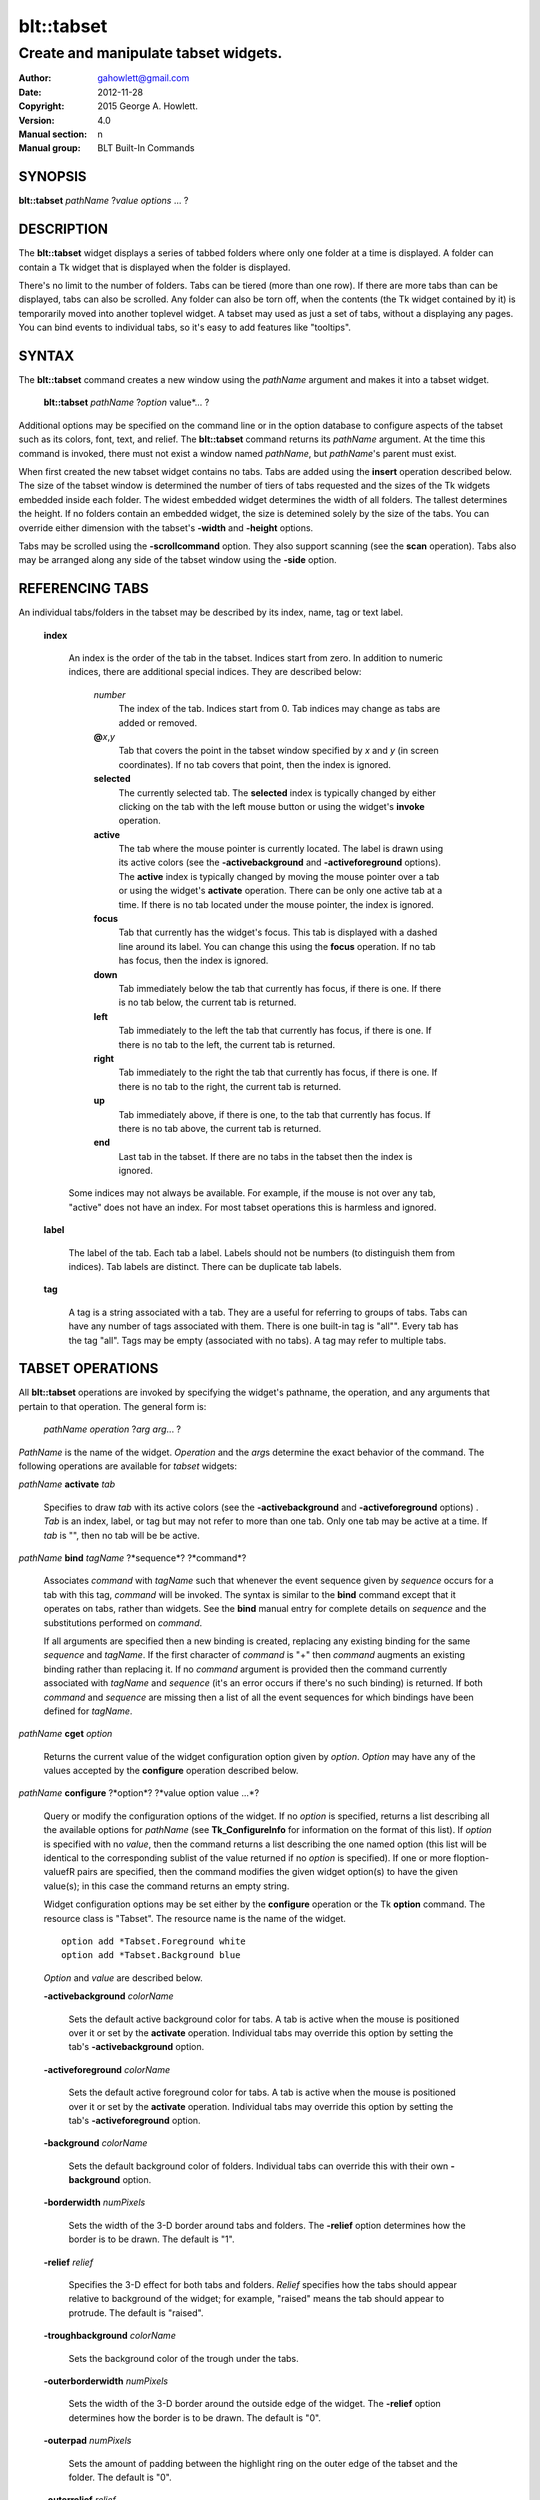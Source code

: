 
===============
blt::tabset
===============

-------------------------------------
Create and manipulate tabset widgets.
-------------------------------------

:Author: gahowlett@gmail.com
:Date:   2012-11-28
:Copyright: 2015 George A. Howlett.
:Version: 4.0
:Manual section: n
:Manual group: BLT Built-In Commands

.. TODO: authors and author with name <email>

SYNOPSIS
--------

**blt::tabset** *pathName* ?\ *value* *options* ... ?

DESCRIPTION
-----------

The **blt::tabset** widget displays a series of tabbed folders where only one
folder at a time is displayed. A folder can contain a Tk widget that is
displayed when the folder is displayed.

There's no limit to the number of folders.  Tabs can be tiered (more than
one row).  If there are more tabs than can be displayed, tabs can also be
scrolled.  Any folder can also be torn off, when the contents (the Tk
widget contained by it) is temporarily moved into another toplevel widget.
A tabset may used as just a set of tabs, without a displaying any pages.
You can bind events to individual tabs, so it's easy to add features like
"tooltips".

SYNTAX
------

The **blt::tabset** command creates a new window using the *pathName*
argument and makes it into a tabset widget.

  **blt::tabset** *pathName* ?\ *option* value*\ ... ?

Additional options may be specified on the command line or in the option
database to configure aspects of the tabset such as its colors, font, text,
and relief.  The **blt::tabset** command returns its *pathName* argument.  At
the time this command is invoked, there must not exist a window named
*pathName*, but *pathName*'s parent must exist.

When first created the new tabset widget contains no tabs.  Tabs are added
using the **insert** operation described below.  The size of the tabset
window is determined the number of tiers of tabs requested and the sizes of
the Tk widgets embedded inside each folder.  The widest embedded widget
determines the width of all folders. The tallest determines the height.  If
no folders contain an embedded widget, the size is detemined solely by the
size of the tabs.  You can override either dimension with the tabset's
**-width** and **-height** options.

Tabs may be scrolled using the **-scrollcommand** option.  They also
support scanning (see the **scan** operation).  Tabs also may be arranged
along any side of the tabset window using the **-side** option.

REFERENCING TABS
----------------

An individual tabs/folders in the tabset may be described by its index, 
name, tag or text label.  

  **index**

    An index is the order of the tab in the tabset.  Indices start from zero.
    In addition to numeric indices, there are additional special indices.
    They are described below:

      *number* 
	The index of the tab.  Indices start from 0.  Tab indices may
	change as tabs are added or removed.

      **@**\ *x*\ ,\ *y*
	Tab that covers the point in the tabset window
	specified by *x* and *y* (in screen coordinates).  If no
	tab covers that point, then the index is ignored.

      **selected** 
	The currently selected tab.  The **selected** index is 
	typically changed by either clicking on the tab with the left mouse 
	button or using the widget's **invoke** operation.

      **active** 
	The tab where the mouse pointer is currently located.  The label is
	drawn using its active colors (see the **-activebackground** and
	**-activeforeground** options).  The **active** index is typically
	changed by moving the mouse pointer over a tab or using the widget's
	**activate** operation. There can be only one active tab at a time.  If
	there is no tab located under the mouse pointer, the index is ignored.

      **focus** 
        Tab that currently has the widget's focus.  This tab is displayed with a
        dashed line around its label.  You can change this using the **focus**
        operation. If no tab has focus, then the index is ignored.

      **down** 
	Tab immediately below the tab that currently has focus,
	if there is one. If there is no tab below, the current 
	tab is returned.

      **left**
        Tab immediately to the left the tab that currently has focus, if there
        is one.  If there is no tab to the left, the current tab is returned.

      **right** 
        Tab immediately to the right the tab that currently has focus, if there
        is one. If there is no tab to the right, the current tab is returned.

      **up** 
        Tab immediately above, if there is one, to the tab that currently has
        focus. If there is no tab above, the current tab is returned.

      **end**
        Last tab in the tabset.  If there are no tabs in the tabset then the
        index is ignored.

    Some indices may not always be available.  For example, if the mouse is not
    over any tab, "active" does not have an index.  For most tabset operations
    this is harmless and ignored.

  **label**

    The label of the tab.  Each tab a label.  Labels should not be numbers
    (to distinguish them from indices). Tab labels are distinct.  There can
    be duplicate tab labels.

  **tag**

    A tag is a string associated with a tab.  They are a useful for
    referring to groups of tabs. Tabs can have any number of tags
    associated with them.  There is one built-in tag is "all"".  Every tab
    has the tag "all".  Tags may be empty (associated with no tabs).  A tag
    may refer to multiple tabs.


TABSET OPERATIONS
-----------------

All **blt::tabset** operations are invoked by specifying the widget's
pathname, the operation, and any arguments that pertain to that
operation.  The general form is:

  *pathName* *operation* ?\ *arg* *arg*\ ... ?

*PathName* is the name of the widget. *Operation* and the *arg*\ s
determine the exact behavior of the command.  The following operations are
available for *tabset* widgets:

*pathName* **activate** *tab* 

  Specifies to draw *tab* with its active colors (see the
  **-activebackground** and **-activeforeground** options) . *Tab* is
  an index, label, or tag but may not refer to more than one tab.  Only one
  tab may be active at a time.  If *tab* is "", then no tab will be be
  active.

*pathName* **bind** *tagName* ?*sequence*? ?*command*? 

  Associates *command* with *tagName* such that whenever the event sequence
  given by *sequence* occurs for a tab with this tag, *command* will be
  invoked.  The syntax is similar to the **bind** command except that it
  operates on tabs, rather than widgets. See the **bind** manual entry for
  complete details on *sequence* and the substitutions performed on
  *command*.
  
  If all arguments are specified then a new binding is created, replacing
  any existing binding for the same *sequence* and *tagName*.  If the first
  character of *command* is "+" then *command* augments an existing binding
  rather than replacing it.  If no *command* argument is provided then the
  command currently associated with *tagName* and *sequence* (it's an error
  occurs if there's no such binding) is returned.  If both *command* and
  *sequence* are missing then a list of all the event sequences for which
  bindings have been defined for *tagName*.

*pathName* **cget** *option*

  Returns the current value of the widget configuration option given by
  *option*.  *Option* may have any of the values accepted by the
  **configure** operation described below.

*pathName* **configure** ?*option*? ?*value option value ...*?

  Query or modify the configuration options of the widget.  If no *option*
  is specified, returns a list describing all the available options for
  *pathName* (see **Tk_ConfigureInfo** for information on the format of
  this list).  If *option* is specified with no *value*, then the command
  returns a list describing the one named option (this list will be
  identical to the corresponding sublist of the value returned if no
  *option* is specified).  If one or more \fIoption\-value\fR pairs are
  specified, then the command modifies the given widget option(s) to have
  the given value(s); in this case the command returns an empty string.

  Widget configuration options may be set either by the **configure** 
  operation or the Tk **option** command.  The resource class
  is "Tabset".  The resource name is the name of the widget.

  ::

     option add *Tabset.Foreground white
     option add *Tabset.Background blue

  *Option* and *value* are described below.

  **-activebackground** *colorName*

    Sets the default active background color for tabs.  A tab is active
    when the mouse is positioned over it or set by the **activate**
    operation.  Individual tabs may override this option by setting the
    tab's **-activebackground** option.

  **-activeforeground** *colorName*

    Sets the default active foreground color for tabs.  A tab is active
    when the mouse is positioned over it or set by the **activate**
    operation.  Individual tabs may override this option by setting the
    tab's **-activeforeground** option.

  **-background** *colorName*

    Sets the default background color of folders.  Individual tabs can
    override this with their own **-background** option.

  **-borderwidth** *numPixels*

    Sets the width of the 3\-D border around tabs and folders. The
    **-relief** option determines how the border is to be drawn.  The
    default is "1".

  **-relief** *relief*

    Specifies the 3-D effect for both tabs and folders.  *Relief* specifies
    how the tabs should appear relative to background of the widget; for
    example, "raised" means the tab should appear to protrude.  The default
    is "raised".

  **-troughbackground** *colorName*

    Sets the background color of the trough under the tabs.  

  **-outerborderwidth** *numPixels*

    Sets the width of the 3\-D border around the outside edge of the
    widget.  The **-relief** option determines how the border is to be
    drawn.  The default is "0".

  **-outerpad** *numPixels*

    Sets the amount of padding between the highlight ring on the outer edge
    of the tabset and the folder.  The default is "0".

  **-outerrelief** *relief*

    Specifies the 3-D effect for the tabset widget.  *Relief* specifies how
    the tabset should appear relative to widget that it is packed into; for
    example, "raised" means the tabset should appear to protrude.  The
    default is "sunken".

  **-cursor** *cursor*

    Specifies the widget's cursor.  The default cursor is "".

  **-dashes** *dashList*

    Sets the dash style of the focus outline.  When a tab has the widget's
    focus, it is drawn with a dashed outline around its label.  *DashList*
    is a list of up to 11 numbers that alternately represent the lengths of
    the dashes and gaps on the cross hair lines.  Each number must be
    between 1 and 255.  If *dashList* is "", the outline will be a solid
    line.  The default value is "5 2".

  **-font** *fontName*

    Sets the default font for the text in tab labels.  Individual tabs may
    override this by setting the tab's **-font** option.  The default value
    is "Arial 9".

  **-foreground** *color* 

    Sets the default color of tab labels.  Individual tabs may override
    this option by setting the tab's **-foreground** option.  The default
    value is "black".

  **-gap** *numPixels*

    Sets the gap (in pixels) between tabs.  The default value is "2".

  **-height** *numPixels*

    Specifies the requested height of widget.  If *numPixels* is 0, then the
    height of the widget will be calculated based on the size the tabs and
    their pages.  The default is "0".

  **-highlightbackground**  *colorName*
    Sets the color to display in the traversal highlight region when the
    tabset does not have the input focus.

  **-highlightcolor** *color*

    Sets the color to use for the traversal highlight rectangle that is
    drawn around the widget when it has the input focus.  The default is
    "black".

  **-highlightthickness** *numPixels*

   Sets the width of the highlight rectangle to draw around the outside of
   the widget when it has the input focus. *NumPixels* is a non-negative
   value and may have any of the forms acceptable to **Tk_GetPixels**.  If
   the value is zero, no focus highlight is drawn around the widget.  The
   default is "2".

  **-pageheight** *numPixels*

    Sets the requested height of the page.  The page is the area under the
    tab used to display the page contents.  If *numPixels* is "0", the
    maximum height of all embedded tab windows is used.  The default is
    "0".

  **-pagewidth** *numPixels*

    Sets the requested width of the page.  The page is the area under the
    tab used to display the page contents.  If *numPixels* is "0", the
    maximum width of all embedded tab windows is used.  The default is "0".

  **-perforationcommand** *string*

    Specifies a Tcl script to be invoked to tear off the current page in
    the tabset. This command is typically invoked when left mouse button is
    released over the tab perforation.  The default action is to tear-off
    the page and place it into a new toplevel window.

  **-rotate** *angle*

    Specifies the degrees to rotate text in tab labels.  *Angle* is a real
    value representing the number of degrees to rotate the text labels.
    The default is "0.0" degrees.

  **-tabwidth** *width*

    Indicates the width of each tab.  *Width* can be one of the
    following:

      variable
        The width of the tab is determined by its text and image.

      same
        The width of every tab is the maximum size.

      pixels
        The width of the tab is set to \fIpixels\R. 
        *Pixels* is a positive screen distance.

    The default is "same".

  **-scrollcommand** *string*

    Specifies the prefix for a command for communicating with scrollbars.
    Whenever the view in the widget's window changes, the widget will
    generate a Tcl command by concatenating the scroll command and two
    numbers.  If this option is not specified, then no command will be
    executed.

  **-scrollincrement** *numPixels*

    Sets the smallest number of pixels to scroll the tabs.  If *numPixels*
    is greater than 0, this sets the units for scrolling (e.g., when you
    the change the view by clicking on the left and right arrows of a
    scrollbar).

  **-selectbackground** *colorName*

    Sets the color to use when displaying background of the selected
    tab. Individual tabs can override this option by setting the tab's
    **-selectbackground** option.

  **-selectcommand** *string*

    Specifies a default Tcl script to be associated with tabs.  This
    command is typically invoked when left mouse button is released over
    the tab.  Individual tabs may override this with the tab's **-command**
    option. The default value is "".

  **-selectforeground** *colorName*

    Sets the default color of the selected tab's text label.  Individual
    tabs can override this option by setting the tab's
    **-selectforeground** option. The default value is "black".

  **-selectpad** *numPixels*

    Specifies extra padding to be displayed around the selected tab.  The
    default value is "3".

  **-side** side

    Specifies the side of the widget to place tabs.  *Side* can be any of
    the following values.

      **top**
	Tabs are drawn along the top.
      **left**
	Tabs are drawn along the left side.
      **right**
	Tabs are drawn along the right side.
      **both**
	Tabs are drawn along the bottom side.

   The default value is "top".

**-slant** *tabSide*

    Specifies if the tabs should be slanted 45 degrees on the left and/or
    right sides. *TabSide* can be any of the following values.

      **none**
	Tabs are drawn as a rectangle.  
      **left**
	The left side of the tab is slanted.  
      **right**
	The right side of the tab is slanted.  
      **both**
	Boths sides of the tab are slanted.

    The default is "none".

  **-takefocus** *focus* 

    Provides information used when moving the focus from window to window
    via keyboard traversal (e.g., Tab and Shift-Tab).  If *focus* is "0",
    this means that this window should be skipped entirely during keyboard
    traversal.  "1" means that the this window should always receive the
    input focus.  An empty value means that the traversal scripts decide
    whether to focus on the window.  The default is "1".

  **-tearoff** *boolean*

  **-textside** *side*

    If both images and text are specified for a tab, this option determines
    on which side of the tab the text is to be displayed. The valid sides
    are "left", "right", "top", and "bottom".  The default value is "left".

  **-tiers** *numTiers*

    Specifies the maximum number of tiers to use to display the tabs.  The
    default value is "1".  

  **-width** *numPixels*

    Specifies the requested width of the widget.  *NumPixels* is a
    non-negative value and may have any of the forms accept able to
    Tk_GetPixels.  If *numPixels* is "0", then the width of the widget will
    be calculated based on the size the tabs and their pages.  The default
    is "0".

*pathName* **delete** ?\ *tab* ... ?

  Deletes one or more tabs from the tabset.  *Tab* may be an index,
  tag, name, or label and may refer to multiple tabs.

*pathName* **focus** *tab*

  Specifies *tab* to get the widget's focus.  The tab is displayed with
  a dashed line around its label. *Tab* may be an index, tag, name, or
  label but may not reference more than one tab.

*pathName* **get** *tab*

  Returns the label of the *tab*.  The value of *index* may be in any
  form described in the section `INDICES`_.

*pathName* **index** ?\ *flag* ? *string* 

  Returns the node id of the tab specified by *string*.  If *flag* is
  **-name**, then *string* is the name of a tab.  If *flag* is **-index**,
  *string* is an index such as "active" or "focus".  If *flag* isn't
  specified, it defaults to **-index**.

*pathName* **insert** *position* ?\ *tabName* ? ?\ *option* *value* ... ?

  Inserts a new tab into *pathName*.  The new tab is inserted before the
  tab given by *position*.  *Position* is either a number, indicating where
  in the list the new tab should be added, or **end**, indicating that the
  new tab is to be added the end of the list.  *TabName* is the name of the
  tab. If no *tab* argument is given, then a name is generated in the
  form "tabN".  Returns the name of the new tab.

*pathName* **invoke** *tab*

  Selects *tab*, displaying its folder in the tabset.  In addtion the TCL
  command associated with the tab (see the tabset's **-selectcommand**
  option or the tab's **-command** option) is invoked, if there is one.
  *Tab* may be an index, tag, or label but may not refer to more than one
  tab.  This command is ignored if the tab's state (see the **-state**
  option) is "disabled".

*pathName* **move** *tab* *how* *destTab*

  Moves the *tab* to a new position in the tabset. *How* is either
  "before" or "after". It indicates whether the *tab* is moved
  before or after *destTab*.

*pathName* **nearest** *x* *y*

  Returns the name of the tab nearest to given X-Y screen coordinate.

*pathName* **perforation highlight** *tab* *boolean*

*pathName* **perforation invoke** *tab*

  Invokes the command specified for perforations (see the
  **-perforationcommand** widget option). Typically this command places the
  page into a top level widget. The name of the toplevel is in the form
  "*pathName*-*tab*".  This command is ignored if the tab's state (see the
  **-state** option) is disabled.

*pathName* **scan mark** *x y*

  Records *x* and *y* and the current view in the tabset window; used with
  later **scan dragto** commands.  Typically this command is associated
  with a mouse button press in the widget.  It returns an empty string.

*pathName* **scan dragto** *x y*.

  This command computes the difference between its *x* and *y* arguments
  and the *x* and *y* arguments to the last **scan mark** command for the
  widget.  It then adjusts the view by 10 times the difference in
  coordinates.  This command is typically associated with mouse motion
  events in the widget, to produce the effect of dragging the list at high
  speed through the window.  The return value is an empty string.


*pathName* **see** *tab* 

  Scrolls the tabset so that the tab *tab* is visible in the widget's
  window.

*pathName* **size**

  Returns the number of tabs in the tabset.

*pathName* **tab cget** *tab* *option*

  Returns the current value of the configuration option given by *option*
  for tab *tab*.  *Option* may have any of the values accepted by the **tab
  configure** operation described below.

*pathName* **tab configure** *tab* ?\ *option* ? ?\ *value* *option* ...\ ?

  Query or modify the configuration options of one or more tabs.  More than
  one tab can be configured if *tab* refers to multiple tabs.  If no
  *option* is specified, this operation returns a list describing all the
  available options for *tab*.

  If *option* is specified, but not *value*, then a list describing the one
  named option is returned.  If one or more \fIoption\-value\fR pairs are
  specified, then each named tab (specified by *tab*) will have its
  configurations option(s) set the given value(s).  In this last case, the
  empty string is returned.  

  In addition to the **configure** operation, widget configuration
  options may also be set by the Tk **option** command.  The class
  resource name is "Tab".

    ::

       option add *Tabset.Tab.Foreground white
       option add *Tabset.name.Background blue

  *Option* and *value* are described below.

  **-activebackground** *colorName*

    Sets the active background color for *tab*.  A tab is active when the
    mouse is positioned over it or set by the **activate** operation.  This
    overrides the widget's **-activebackground** option.

  **-activeforeground** *colorName*

    Sets the default active foreground color *tab*.  A tab is active when
    the mouse is positioned over it or set by the **activate** operation.
    Individual tabs may override this option by setting the tab's
    **-activeforeground** option.

  **-anchor** *anchor* 

    Anchors the tab's embedded widget to a particular edge of the folder.
    This option has effect only if the space in the folder surrounding the
    embedded widget is larger than the widget itself. *Anchor* specifies
    how the widget will be positioned in the extra space.  For example, if
    *anchor* is "center" then the window is centered in the folder ; if
    *anchor* is "w" then the window will be aligned with the leftmost edge
    of the folder. The default value is "center".

  **-background** *color*

    Sets the background color for *tab*.  Setting this option overides the
    widget's **-tabbackground** option.

  **-bindtags** *tagList*

    Specifies the binding tags for this tab.  *TagList* is a list of
    binding tag names.  The tags and their order will determine how
    commands for events in tabs are invoked.  Each tag in the list matching
    the event sequence will have its Tcl command executed.  Implicitly the
    name of the tab is always the first tag in the list.  The default value
    is "all".

  **-command** *string*

    Specifies a Tcl script to be associated with *tab*.  This
    command is typically invoked when left mouse button is released over
    the tab.  Setting this option overrides the widget's **-selectcommand**
    option.

  **-data** *string*

    Specifies a string to be associated with *tab*.  This value
    isn't used in the widget code.  It may be used in Tcl bindings to
    associate extra data (other than the image or text) with the tab. The
    default value is "".

  **-fill** *fill*

    If the space in the folder surrounding the tab's embedded widget is
    larger than the widget, then *fill* indicates if the embedded widget
    should be stretched to occupy the extra space.  *Fill* is either
    "none", "x", "y", "both".  For example, if *fill* is "x", then the
    widget is stretched horizontally.  If *fill* is "y", the widget is
    stretched vertically.  The default is "none".

  **-font** *fontName* 

    Sets the font for the text in tab labels.  If *fontName* is not the
    empty string, this overrides the tabset's **-font** option.  The
    default value is "".

  **-foreground** *colorName* 

    Sets the color of the label for *nameOrIndex*.  If *colorName* is not
    the empty string, this overrides the widget's **-tabforeground**
    option.  The default value is "".

  **-image** *imageName*

    Specifies the image to be drawn in label for *tab*.  If
    *imageName* is "", no image will be drawn.  Both text and images may
    be displayed at the same time in tab labels.  The default value is
    "".

  **-ipadx** *pad*

    Sets the padding to the left and right of the label.  *Pad* can be a
    list of one or two screen distances.  If *pad* has two elements, the
    left side of the label is padded by the first distance and the right
    side by the second.  If *pad* has just one distance, both the left and
    right sides are padded evenly.  The default value is "0".

  **-ipady** *pad*

    Sets the padding to the top and bottom of the label.  *Pad* can be a
    list of one or two screen distances.  If *pad* has two elements, the
    top of the label is padded by the first distance and the bottom by the
    second.  If *pad* has just one distance, both the top and bottom sides
    are padded evenly.  The default value is "0".

  **-padx** *pad*

    Sets the padding around the left and right of the embedded widget, if
    one exists.  *Pad* can be a list of one or two screen distances.  If
    *pad* has two elements, the left side of the widget is padded by the
    first distance and the right side by the second.  If *pad* has just one
    distance, both the left and right sides are padded evenly.  The default
    value is "0".

  **-pady** *pad*

    Sets the padding around the top and bottom of the embedded widget, if
    one exists.  *Pad* can be a list of one or two screen distances.  If
    *pad* has two elements, the top of the widget is padded by the first
    distance and the bottom by the second.  If *pad* has just one distance,
    both the top and bottom sides are padded evenly.  The default value is
    "0".

  **-selectbackground** *color*

    Sets the color to use when displaying background of the selected
    tab. If *color* is not the empty string, this overrides the widget's
    **-selectbackground** option. The default value is "".

  **-shadow** *color*

    Sets the shadow color for the text in the tab's label. Drop shadows are
    useful when both the foreground and background of the tab have similar
    color intensities.  If *color* is the empty string, no shadow is drawn.
    The default value is "".

  **-state** *state*

    Sets the state of the tab. If *state* is "disable" the text of the tab
    is drawn as engraved and operations on the tab (such as **invoke** and
    **tab tearoff**) are ignored.  The default is "normal".

  **-stipple** *bitmapName*
  
    Specifies a stipple pattern to use for the background of the folder
    when the window is torn off.  *BitmapName* specifies a bitmap to use as
    the stipple pattern. The default is "BLT".

  **-text** *string*

    Specifies the text of the tab's label.  The exact way the text is drawn
    may be affected by other options such as **-state** or **-rotate**.

  **-window** *childName*

    Specifies the widget to be embedded into the tab.  *ChildName* is the
    pathname of a Tk widget and must be a child of the **blt::tabset**
    widget.  The tabset will "pack" and manage the size and placement of
    *childName*.  The default value is "".

  **-windowheight** *numPixels*

    Sets the requested height of the page.  The page is the area under the
    tab used to display the page contents.  If *numPixels* is "0", the
    maximum height of all embedded tab windows is used.  The default is
    "0".

  **-windowwidth** *numPixels*

    Sets the requested width of the page.  The page is the area under the
    tab used to display the page contents.  If *numPixels* is "0", the
    maximum width of all embedded tab windows is used.  The default is "0".

*pathName* **tab names** ?\ *pattern*\ ... ?

  Returns the names of all the tabs matching the given pattern. If no
  *pattern* argument is provided, then all tab names are returned.

*pathName* **tab tearoff** *tab* ?\ *window*\ ... ?

  Moves the widget embedded the folder *tab* (see the **-window** option),
  placing it inside of *window*.  *Window* is either the name of an new
  widget that will contain the embedded widget or the name of the
  **blt::tabset** widget.  It the last case, the embedded widget is put
  back into the folder.

  If no *window* argument is provided, then the name of the current parent
  of the embedded widget is returned.

*pathName* **view** 

  Returns a list of two numbers between 0.0 and 1.0 that describe the
  amount and position of the tabset that is visible in the window.  For
  example, if *view* is "0.2 0.6", 20% of the tabset's text is off-screen
  to the left, 40% is visible in the window, and 40% of the tabset is
  off-screen to the right.  These are the same values passed to scrollbars
  via the **-scrollcommand** option.

*pathName* **view moveto** *fraction*

  Adjusts the view in the window so that *fraction* of the
  total width of the tabset text is off-screen to the left.
  *fraction* must be a number between 0.0 and 1.0.

*pathName* **view scroll** *number* *what* 

  This command shifts the view in the window (left/top or right/bottom)
  according to *number* and *what*.  *Number* must be an integer. *What*
  must be either **units** or **pages** or an abbreviation of these.  If
  *what* is **units**, the view adjusts left or right by *number* scroll
  units (see the **-scrollincrement** option).  ; if it is **pages** then
  the view adjusts by *number* widget windows.  If *number* is negative
  then tabs farther to the left become visible; if it is positive then tabs
  farther to the right become visible.


DEFAULT BINDINGS
----------------

BLT automatically generates class bindings that supply tabsets their
default behaviors. The following event sequences are set by default 
for tabsets (via the class bind tag "Tabset"):

**<ButtonPress-2>**

**<B2-Motion>**

**<ButtonRelease-2>**

  Mouse button 2 may be used for scanning.
  If it is pressed and dragged over the tabset, the contents of
  the tabset drag at high speed in the direction the mouse moves.

**<KeyPress-Up>**

**<KeyPress-Down>**

  The up and down arrow keys move the focus to the tab immediately above
  or below the current focus tab.  The tab with focus is drawn
  with the a dashed outline around the tab label.

**<KeyPress-Left>**

**<KeyPress-Right>**

   The left and right arrow keys move the focus to the tab immediately to
   the left or right of the current focus tab.  The tab with focus is drawn
   with the a dashed outline around the tab label.

**<KeyPress-space>**

**<KeyPress-Return>**

  The space and return keys select the current tab given focus.  When a
  folder is selected, it's command is invoked and the embedded widget is
  mapped.

  Each tab, by default, also has a set of bindings (via the tag "all").
  These bindings may be reset using the tabset's **bind** operation.

**<Enter>**

**<Leave>**

  When the mouse pointer enters a tab, it is activated (i.e. drawn in
  its active colors) and when the pointer leaves, it is redrawn in
  its normal colors.

**<ButtonRelease-1>**

  Clicking with the left mouse button on a tab causes the tab to be
  selected and its Tcl script (see the **-command** or **-selectcommand**
  options) to be invoked.  The folder and any embedded widget (if one is
  specified) is automatically mapped.

**<ButtonRelease-3>**

**<Control-ButtonRelease-1>**

  Clicking on the right mouse button (or the left mouse button with the
  Control key held down) tears off the current page into its own toplevel
  widget. The embedded widget is re-packed into a new toplevel and an
  outline of the widget is drawn in the folder.  Clicking again (toggling)
  will reverse this operation and replace the page back in the folder.

BIND TAGS
---------

You can bind commands to tabs that are triggered when a particular
event sequence occurs in them, much like canvas items in Tk's 
canvas widget.  Not all event sequences are valid.  The only binding 
events that may be specified are those related to the mouse and 
keyboard (such as **Enter**, **Leave**, **ButtonPress**, 
**Motion**, and **KeyPress**).

It is possible for multiple bindings to match a particular event.
This could occur, for example, if one binding is associated with the
tab name and another is associated with the tab's tags
(see the **-bindtags** option).  When this occurs, all the 
matching bindings are invoked.  A binding associated with the tab
name is invoked first, followed by one binding for each of the tab's 
bindtags.  If there are multiple matching bindings for a single tag, 
then only the most specific binding is invoked.  A continue command 
in a binding script terminates that script, and a break command 
terminates that script and skips any remaining scripts for the event, 
just as for the bind command.

The **-bindtags** option for tabs controls addition tag names that
can be matched.  Implicitly the first tag for each tab is its name.
Setting the value of the **-bindtags** option doesn't change this.

EXAMPLE
-------

You create a tabset widget with the **blt::tabset** command.

  ::

     # Create a new tabset
     tabset .ts -relief sunken -borderwidth 2 

A new Tcl command ".ts" is also created.  This command can be
used to query and modify the tabset.  For example, to change the
default font used by all the tab labels, you use the new command and
the tabset's **configure** operation.

  ::

     # Change the default font.
     .ts configure \-font "fixed"

You can then add folders using the **insert** operation.

  ::

     # Create a new folder "f1"
     .ts insert 0 "f1"

This inserts the new tab named "f1" into the tabset.  The index
"0" indicates location to insert the new tab.  You can also use
the index "end" to append a tab to the end of the tabset.  By
default, the text of the tab is the name of the tab.  You can change
this by configuring the **-text** option.

  ::

     # Change the label of "f1"
     .ts tab configure "f1" -text "Tab #1" 

The **insert** operation lets you add one or more folders at a time.

  ::

     .ts insert end "f2" -text "Tab #2" "f3" "f4" 

The tab on each folder contains a label.  A label may display both
an image and a text string.  You can reconfigure the tab's attributes
(foreground/background colors, font, rotation, etc) using the **tab
configure** operation.

  ::

     # Add an image to the label of "f1"
     set image [image create photo -file stopsign.gif]
     .ts tab configure "f1" -image $image
     .ts tab configure "f2" -rotate 90

Each folder may contain an embedded widget to represent its contents.
The widget to be embedded must be a child of the tabset widget.  Using
the **-window** option, you specify the name of widget to be
embedded.  But don't pack the widget, the tabset takes care of placing
and arranging the widget for you.

  ::

     graph .ts.graph
     .ts tab configure "f1" -window ".ts.graph" \\
	-fill both -padx 0.25i -pady 0.25i

The size of the folder is determined the sizes of the Tk widgets
embedded inside each folder.  The folder will be as wide as the widest
widget in any folder. The tallest determines the height.  You can use
the tab's **-pagewidth** and **-pageheight** options override this.

Other options control how the widget appears in the folder.  The
**-fill** option says that you wish to have the widget stretch to
fill the available space in the folder.

  ::

     .ts tab configure "f1" -fill both -padx 0.25i -pady 0.25i


Now when you click the left mouse button on "f1", the
graph will be displayed in the folder.  It will be automatically
hidden when another folder is selected.  If you click on the right
mouse button, the embedded widget will be moved into a toplevel widget 
of its own.  Clicking again on the right mouse button puts it back into 
the folder.

If you want to share a page between two different folders, the
**-command** option lets you specify a Tcl command to be invoked
whenever the folder is selected.  You can reset the **-window**
option for the tab whenever it's clicked.

  ::

     .ts tab configure "f2" -command { 
         .ts tab configure "f2" -window ".ts.graph"
     }
     .ts tab configure "f1" -command { 
         .ts tab configure "f1" -window ".ts.graph"
     }

If you have many folders, you may wish to stack tabs in multiple
tiers.  The tabset's **-tiers** option requests a maximum
number of tiers.   The default is one tier.  

  ::

     .ts configure -tiers 2

If the tabs can fit in less tiers, the widget will use that many.  
Whenever there are more tabs than can be displayed in the maximum number
of tiers, the tabset will automatically let you scroll the tabs.  You
can even attach a scrollbar to the tabset.

  ::

     .ts configure -scrollcommand { .sbar set }  -scrollincrement 20
     .sbar configure -orient horizontal -command { .ts view }

By default tabs are along the top of the tabset from left to right.  
But tabs can be placed on any side of the tabset using the **-side**
option.

  ::

     # Arrange tabs along the right side of the tabset. 
     .ts configure -side right -rotate 270


KEYWORDS
--------

tabset, widget

COPYRIGHT
---------

2015 George A. Howlett. All rights reserved.

Redistribution and use in source and binary forms, with or without
modification, are permitted provided that the following conditions are
met:

 1) Redistributions of source code must retain the above copyright
    notice, this list of conditions and the following disclaimer.
 2) Redistributions in binary form must reproduce the above copyright
    notice, this list of conditions and the following disclaimer in
    the documentation and/or other materials provided with the distribution.
 3) Neither the name of the authors nor the names of its contributors may
    be used to endorse or promote products derived from this software
    without specific prior written permission.
 4) Products derived from this software may not be called "BLT" nor may
    "BLT" appear in their names without specific prior written permission
    from the author.

THIS SOFTWARE IS PROVIDED ''AS IS'' AND ANY EXPRESS OR IMPLIED WARRANTIES,
INCLUDING, BUT NOT LIMITED TO, THE IMPLIED WARRANTIES OF MERCHANTABILITY
AND FITNESS FOR A PARTICULAR PURPOSE ARE DISCLAIMED. IN NO EVENT SHALL THE
AUTHORS OR COPYRIGHT HOLDERS BE LIABLE FOR ANY DIRECT, INDIRECT,
INCIDENTAL, SPECIAL, EXEMPLARY, OR CONSEQUENTIAL DAMAGES (INCLUDING, BUT
NOT LIMITED TO, PROCUREMENT OF SUBSTITUTE GOODS OR SERVICES; LOSS OF USE,
DATA, OR PROFITS; OR BUSINESS INTERRUPTION) HOWEVER CAUSED AND ON ANY
THEORY OF LIABILITY, WHETHER IN CONTRACT, STRICT LIABILITY, OR TORT
(INCLUDING NEGLIGENCE OR OTHERWISE) ARISING IN ANY WAY OUT OF THE USE OF
THIS SOFTWARE, EVEN IF ADVISED OF THE POSSIBILITY OF SUCH DAMAGE.
